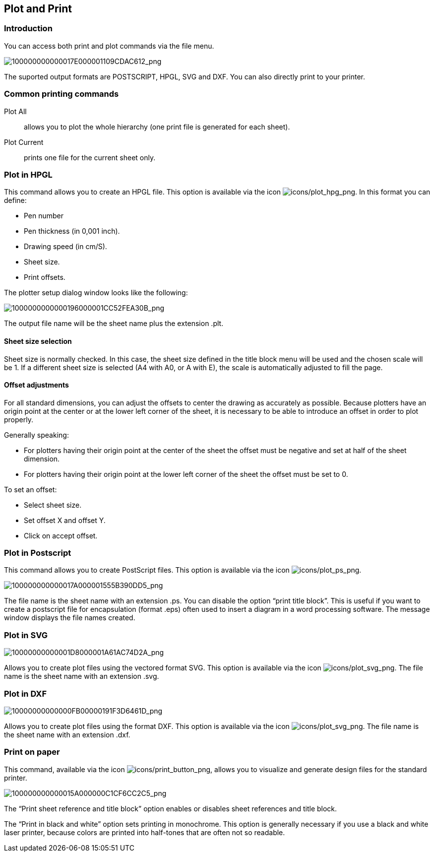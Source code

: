 
[[plot-and-print]]
== Plot and Print

=== Introduction

You can access both print and plot commands via the file menu.

image:images/100000000000017E000001109CDAC612.png[100000000000017E000001109CDAC612_png]

The suported output formats are POSTSCRIPT, HPGL, SVG and DXF. You can
also directly print to your printer.

[[common-printing-commands]]
=== Common printing commands

Plot All:: allows you to plot the whole hierarchy (one print file is
generated for each sheet).

Plot Current:: prints one file for the current sheet only.

[[plot-in-hpgl]]
=== Plot in HPGL

This command allows you to create an HPGL file. This option is available
via the icon
image:images/icons/plot_hpg.png[icons/plot_hpg_png].
In this format you can define:

* Pen number
* Pen thickness (in 0,001 inch).
* Drawing speed (in cm/S).
* Sheet size.
* Print offsets.

The plotter setup dialog window looks like the following:

image:images/1000000000000196000001CC52FEA30B.png[1000000000000196000001CC52FEA30B_png]

The output file name will be the sheet name plus the extension .plt.

[[sheet-size-selection]]
==== Sheet size selection

Sheet size is normally checked. In this case, the sheet size defined in
the title block menu will be used and the chosen scale will be 1. If a
different sheet size is selected (A4 with A0, or A with E), the scale is
automatically adjusted to fill the page.

[[offset-adjustments]]
==== Offset adjustments

For all standard dimensions, you can adjust the offsets to center the
drawing as accurately as possible. Because plotters have an origin point
at the center or at the lower left corner of the sheet, it is necessary
to be able to introduce an offset in order to plot properly.

Generally speaking:

* For plotters having their origin point at the center of the sheet the
  offset must be negative and set at half of the sheet dimension.
* For plotters having their origin point at the lower left corner of the
  sheet the offset must be set to 0.

To set an offset:

* Select sheet size.
* Set offset X and offset Y.
* Click on accept offset.

[[plot-in-postscript]]
=== Plot in Postscript

This command allows you to create PostScript files. This option is
available via the icon
image:images/icons/plot_ps.png[icons/plot_ps_png].

image:images/100000000000017A000001555B390DD5.png[100000000000017A000001555B390DD5_png]

The file name is the sheet name with an extension .ps. You can disable
the option “print title block”. This is useful if you want to create a
postscript file for encapsulation (format .eps) often used to insert a
diagram in a word processing software. The message window displays the
file names created.

[[plot-in-svg]]
=== Plot in SVG

image:images/10000000000001D8000001A61AC74D2A.png[10000000000001D8000001A61AC74D2A_png]

Allows you to create plot files using the vectored format SVG. This
option is available via the icon
image:images/icons/plot_svg.png[icons/plot_svg_png].
The file name is the sheet name with an extension .svg.

[[plot-in-dxf]]
=== Plot in DXF

image:images/10000000000000FB00000191F3D6461D.png[10000000000000FB00000191F3D6461D_png]

Allows you to create plot files using the format DXF. This option is
available via the icon
image:images/icons/plot_svg.png[icons/plot_svg_png].
The file name is the sheet name with an extension .dxf.

[[print-on-paper]]
=== Print on paper

This command, available via the icon
image:images/icons/print_button.png[icons/print_button_png],
allows you to visualize and generate design files for the standard
printer.

image:images/100000000000015A000000C1CF6CC2C5.png[100000000000015A000000C1CF6CC2C5_png]

The “Print sheet reference and title block” option enables or disables
sheet references and title block.

The “Print in black and white” option sets printing in monochrome. This
option is generally necessary if you use a black and white laser
printer, because colors are printed into half-tones that are often not
so readable.
